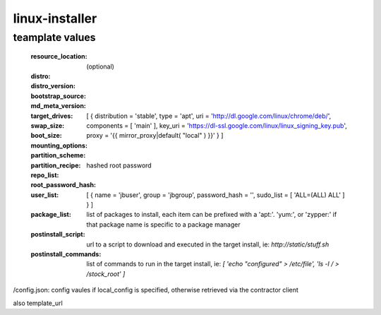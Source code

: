 linux-installer
===============

teamplate values
----------------

  :resource_location: (optional)
  :distro:
  :distro_version:
  :bootstrap_source:
  :md_meta_version:
  :target_drives:
  :swap_size:
  :boot_size:
  :mounting_options:
  :partition_scheme:
  :partition_recipe:
  :repo_list: [ { distribution = 'stable', type = 'apt', uri = 'http://dl.google.com/linux/chrome/deb/', components = [ 'main' ], key_uri = 'https://dl-ssl.google.com/linux/linux_signing_key.pub', proxy = '{{ mirror_proxy|default( "local" ) }}' } ]
  :root_password_hash:  hashed root password
  :user_list: [ { name = 'jbuser', group = 'jbgroup', password_hash = '', sudo_list = [ 'ALL=(ALL) ALL' ] }  ]
  :package_list:  list of packages to install, each item can be prefixed with a 'apt:'. 'yum:', or 'zypper:' if that package name is specific to a package manager
  :postinstall_script: url to a script to download and executed in the target install, ie: `http://static/stuff.sh`
  :postinstall_commands: list of commands to run in the target install, ie: `[ 'echo "configured" > /etc/file', 'ls -l / > /stock_root' ]`


/config.json: config vaules if local_config is specified, otherwise retrieved via the contractor client

also template_url

